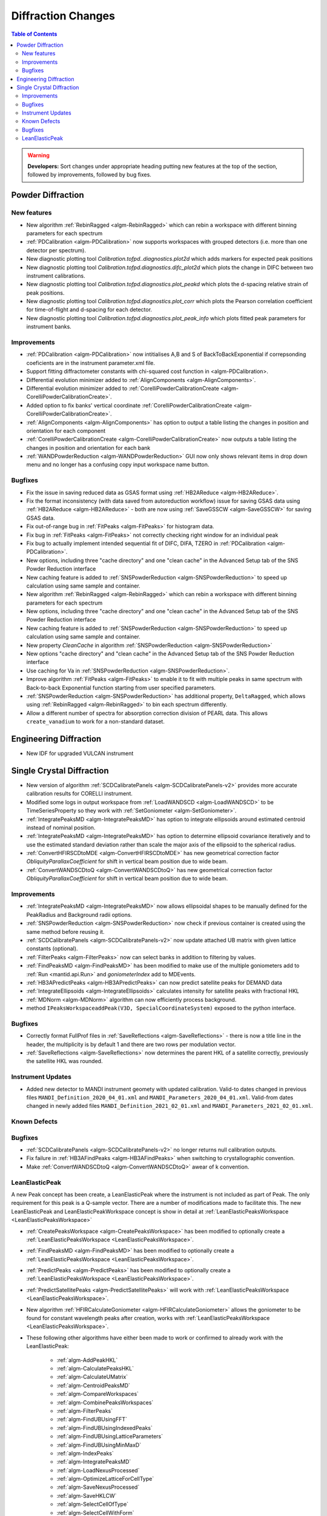 ===================
Diffraction Changes
===================

.. contents:: Table of Contents
   :local:

.. warning:: **Developers:** Sort changes under appropriate heading
    putting new features at the top of the section, followed by
    improvements, followed by bug fixes.

Powder Diffraction
------------------
New features
############

- New algorithm :ref:`RebinRagged <algm-RebinRagged>` which can rebin a workspace with different binning parameters for each spectrum
- :ref:`PDCalibration <algm-PDCalibration>` now supports workspaces with grouped detectors (i.e. more than one detector per spectrum).
- New diagnostic plotting tool `Calibration.tofpd..diagnostics.plot2d` which adds markers for expected peak positions
- New diagnostic plotting tool `Calibration.tofpd.diagnostics.difc_plot2d` which plots the change in DIFC between two instrument calibrations.
- New diagnostic plotting tool `Calibration.tofpd.diagnostics.plot_peakd` which plots the d-spacing relative strain of peak positions.
- New diagnostic plotting tool `Calibration.tofpd.diagnostics.plot_corr` which plots the Pearson correlation coefficient for time-of-flight and d-spacing for each detector.
- New diagnostic plotting tool `Calibration.tofpd.diagnostics.plot_peak_info` which plots fitted peak parameters for instrument banks.

Improvements
############

- :ref:`PDCalibration <algm-PDCalibration>` now intitialises A,B and S of BackToBackExponential if correpsonding coeficients are in the instrument parameter.xml file.
- Support fitting diffractometer constants with chi-squared cost function in <algm-PDCalibration>.
- Differential evolution minimizer added to :ref:`AlignComponents <algm-AlignComponents>`.
- Differential evolution minimizer added to :ref:`CorelliPowderCalibrationCreate <algm-CorelliPowderCalibrationCreate>`.
- Added option to fix banks' vertical coordinate :ref:`CorelliPowderCalibrationCreate <algm-CorelliPowderCalibrationCreate>`.
- :ref:`AlignComponents <algm-AlignComponents>` has option to output a table listing the changes in position and orientation for each component
- :ref:`CorelliPowderCalibrationCreate <algm-CorelliPowderCalibrationCreate>` now outputs a table listing the changes in position and orientation for each bank

- :ref:`WANDPowderReduction <algm-WANDPowderReduction>` GUI now only shows relevant items in drop down menu and no longer has a confusing copy input workspace name button.

Bugfixes
########

- Fix the issue in saving reduced data as GSAS format using :ref:`HB2AReduce <algm-HB2AReduce>`.
- Fix the format inconsistency (with data saved from autoreduction workflow) issue for saving GSAS data using :ref:`HB2AReduce <algm-HB2AReduce>` - both are now using :ref:`SaveGSSCW <algm-SaveGSSCW>` for saving GSAS data.
- Fix out-of-range bug in :ref:`FitPeaks <algm-FitPeaks>` for histogram data.
- Fix bug in :ref:`FitPeaks <algm-FitPeaks>` not correctly checking right window for an individual peak
- Fix bug to actually implement intended sequential fit of DIFC, DIFA, TZERO in :ref:`PDCalibration <algm-PDCalibration>`.
- New options, including three "cache directory" and one "clean cache" in the Advanced Setup tab of the SNS Powder Reduction interface
- New caching feature is added to :ref:`SNSPowderReduction <algm-SNSPowderReduction>` to speed up calculation using same sample and container.
- New algorithm :ref:`RebinRagged <algm-RebinRagged>` which can rebin a workspace with different binning parameters for each spectrum
- New options, including three "cache directory" and one "clean cache" in the Advanced Setup tab of the SNS Powder Reduction interface
- New caching feature is added to :ref:`SNSPowderReduction <algm-SNSPowderReduction>` to speed up calculation using same sample and container.
- New property `CleanCache` in algorithm :ref:`SNSPowderReduction <algm-SNSPowderReduction>`
- New options "cache directory" and "clean cache" in the Advanced Setup tab of the SNS Powder Reduction interface
- Use caching for Va in :ref:`SNSPowderReduction <algm-SNSPowderReduction>`.
- Improve algorithm :ref:`FitPeaks <algm-FitPeaks>` to enable it to fit with multiple peaks in same spectrum with Back-to-back Exponential function starting from user specified parameters.
- :ref:`SNSPowderReduction <algm-SNSPowderReduction>` has additional property, ``DeltaRagged``, which allows using :ref:`RebinRagged <algm-RebinRagged>` to bin each spectrum differently.
- Allow a different number of spectra for absorption correction division of PEARL data. This allows ``create_vanadium`` to work for a non-standard dataset.


Engineering Diffraction
-----------------------
- New IDF for upgraded VULCAN instrument

Single Crystal Diffraction
--------------------------
- New version of algorithm :ref:`SCDCalibratePanels <algm-SCDCalibratePanels-v2>` provides more accurate calibration results for CORELLI instrument.
- Modified some logs in output workspace from :ref:`LoadWANDSCD <algm-LoadWANDSCD>` to be TimeSeriesProperty so they work with :ref:`SetGoniometer <algm-SetGoniometer>`.
- :ref:`IntegratePeaksMD <algm-IntegratePeaksMD>` has option to integrate ellipsoids around estimated centroid instead of nominal position.
- :ref:`IntegratePeaksMD <algm-IntegratePeaksMD>` has option to determine ellipsoid covariance iteratively and to use the estimated standard deviation rather than scale the major axis of the ellipsoid to the spherical radius.
- :ref:`ConvertHFIRSCDtoMDE <algm-ConvertHFIRSCDtoMDE>` has new geometrical correction factor `ObliquityParallaxCoefficient` for shift in vertical beam position due to wide beam.
- :ref:`ConvertWANDSCDtoQ <algm-ConvertWANDSCDtoQ>` has new geometrical correction factor `ObliquityParallaxCoefficient` for shift in vertical beam position due to wide beam.

Improvements
############
- :ref:`IntegratePeaksMD <algm-IntegratePeaksMD>` now allows ellipsoidal shapes to be manually defined for the PeakRadius and Background radii options.
- :ref:`SNSPowderReduction <algm-SNSPowderReduction>` now check if previous container is created using the same method before reusing it.
- :ref:`SCDCalibratePanels <algm-SCDCalibratePanels-v2>` now update attached UB matrix with given lattice constants (optional).
- :ref:`FilterPeaks <algm-FilterPeaks>` now can select banks in addition to filtering by values.
- :ref:`FindPeaksMD <algm-FindPeaksMD>` has been modified to make use of the multiple goniometers add to :ref:`Run <mantid.api.Run>` and `goniometerIndex` add to MDEvents.
- :ref:`HB3APredictPeaks <algm-HB3APredictPeaks>` can now predict satellite peaks for DEMAND data
- :ref:`IntegrateEllipsoids <algm-IntegrateEllipsoids>` calculates intensity for satellite peaks with fractional HKL
- :ref:`MDNorm <algm-MDNorm>` algorithm can now efficiently process background.
- method ``IPeaksWorkspaceaddPeak(V3D, SpecialCoordinateSystem)`` exposed to the python interface.

Bugfixes
########
- Correctly format FullProf files in :ref:`SaveReflections <algm-SaveReflections>` - there is now a title line in the header, the multiplicity is by default 1 and there are two rows per modulation vector.
- :ref:`SaveReflections <algm-SaveReflections>` now determines the parent HKL of a satellite correctly, previously the satellite HKL was rounded.

Instrument Updates
##################

- Added new detector to MANDI instrument geomety with updated calibration. Valid-to dates changed in previous files ``MANDI_Definition_2020_04_01.xml`` and ``MANDI_Parameters_2020_04_01.xml``. Valid-from dates changed in newly added files ``MANDI_Definition_2021_02_01.xml`` and ``MANDI_Parameters_2021_02_01.xml``.

Known Defects
#############

Bugfixes
########
- :ref:`SCDCalibratePanels <algm-SCDCalibratePanels-v2>` no longer returns null calibration outputs.
- Fix failure in :ref:`HB3AFindPeaks <algm-HB3AFindPeaks>` when switching to crystallographic convention.
- Make :ref:`ConvertWANDSCDtoQ <algm-ConvertWANDSCDtoQ>` awear of k convention.

LeanElasticPeak
###############

A new Peak concept has been create, a LeanElasticPeak where the
instrument is not included as part of Peak. The only requirement for
this peak is a Q-sample vector. There are a number of modifications
made to facilitate this. The new LeanElasticPeak and
LeanElasticPeakWorkspace concept is show in detail at
:ref:`LeanElasticPeaksWorkspace <LeanElasticPeaksWorkspace>`

- :ref:`CreatePeaksWorkspace <algm-CreatePeaksWorkspace>` has been modified to optionally create a :ref:`LeanElasticPeaksWorkspace <LeanElasticPeaksWorkspace>`.
- :ref:`FindPeaksMD <algm-FindPeaksMD>` has been modified to optionally create a :ref:`LeanElasticPeaksWorkspace <LeanElasticPeaksWorkspace>`.
- :ref:`PredictPeaks <algm-PredictPeaks>` has been modified to optionally create a :ref:`LeanElasticPeaksWorkspace <LeanElasticPeaksWorkspace>`.
- :ref:`PredictSatellitePeaks <algm-PredictSatellitePeaks>` will work with :ref:`LeanElasticPeaksWorkspace <LeanElasticPeaksWorkspace>`.
- New algorithm :ref:`HFIRCalculateGoniometer <algm-HFIRCalculateGoniometer>` allows the goniometer to be found for constant wavelength peaks after creation, works with :ref:`LeanElasticPeaksWorkspace <LeanElasticPeaksWorkspace>`.
- These following other algorithms have either been made to work or confirmed to already work with the LeanElasticPeak:

   - :ref:`algm-AddPeakHKL`
   - :ref:`algm-CalculatePeaksHKL`
   - :ref:`algm-CalculateUMatrix`
   - :ref:`algm-CentroidPeaksMD`
   - :ref:`algm-CompareWorkspaces`
   - :ref:`algm-CombinePeaksWorkspaces`
   - :ref:`algm-FilterPeaks`
   - :ref:`algm-FindUBUsingFFT`
   - :ref:`algm-FindUBUsingIndexedPeaks`
   - :ref:`algm-FindUBUsingLatticeParameters`
   - :ref:`algm-FindUBUsingMinMaxD`
   - :ref:`algm-IndexPeaks`
   - :ref:`algm-IntegratePeaksMD`
   - :ref:`algm-LoadNexusProcessed`
   - :ref:`algm-OptimizeLatticeForCellType`
   - :ref:`algm-SaveNexusProcessed`
   - :ref:`algm-SaveHKLCW`
   - :ref:`algm-SelectCellOfType`
   - :ref:`algm-SelectCellWithForm`
   - :ref:`algm-SortPeaksWorkspace`
   - :ref:`algm-ShowPossibleCells`
   - :ref:`algm-TransformHKL`

:ref:`Release 6.1.0 <v6.1.0>`
